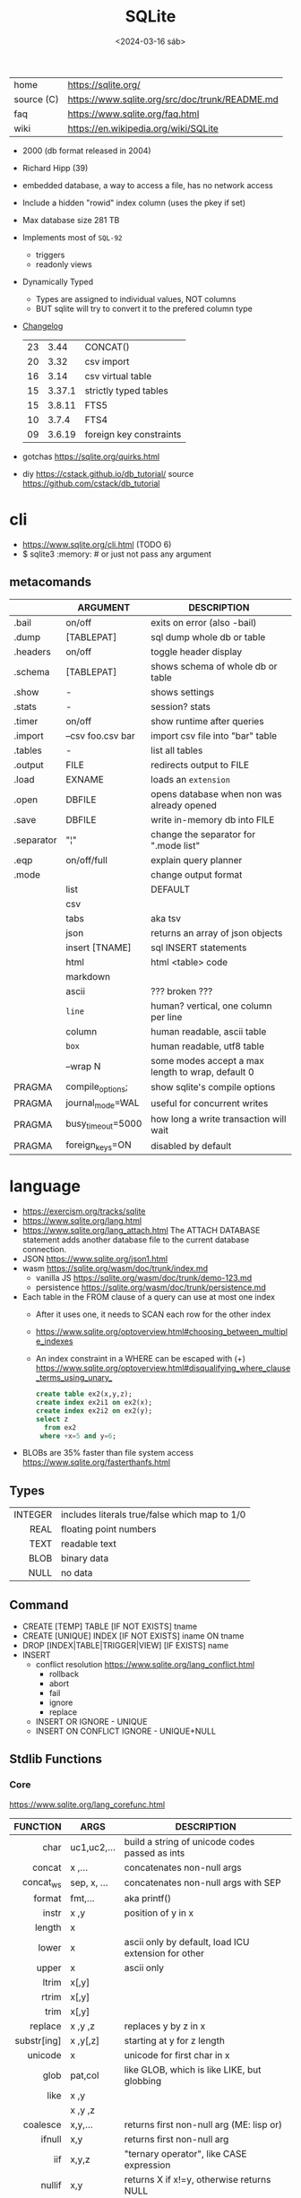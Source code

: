 #+TITLE: SQLite
#+DATE: <2024-03-16 sáb>

#+ATTR_HTML: :width 400
[[./sqlite.png]]

|------------+------------------------------------------------|
| home       | https://sqlite.org/                            |
| source (C) | https://www.sqlite.org/src/doc/trunk/README.md |
| faq        | https://www.sqlite.org/faq.html                |
| wiki       | https://en.wikipedia.org/wiki/SQLite           |
|------------+------------------------------------------------|

- 2000 (db format released in 2004)
- Richard Hipp (39)
- embedded database, a way to access a file, has no network access
- Include a hidden "rowid" index column (uses the pkey if set)
- Max database size 281 TB
- Implements most of ~SQL-92~
  - triggers
  - readonly views
- Dynamically Typed
  - Types are assigned to individual values, NOT columns
  - BUT sqlite will try to convert it to the prefered column type

- [[https://www.sqlite.org/changes.html][Changelog]]
  |----+--------+-------------------------|
  |    | <l>    |                         |
  | 23 | 3.44   | CONCAT()                |
  | 20 | 3.32   | csv import              |
  | 16 | 3.14   | csv virtual table       |
  | 15 | 3.37.1 | strictly typed tables   |
  | 15 | 3.8.11 | FTS5                    |
  | 10 | 3.7.4  | FTS4                    |
  | 09 | 3.6.19 | foreign key constraints |
  |----+--------+-------------------------|

- gotchas https://sqlite.org/quirks.html
- diy https://cstack.github.io/db_tutorial/
  source https://github.com/cstack/db_tutorial

* cli

- https://www.sqlite.org/cli.html (TODO 6)
- $ sqlite3 :memory: # or just not pass any argument

** metacomands
|------------+-------------------+---------------------------------------------------|
|            | ARGUMENT          | DESCRIPTION                                       |
|------------+-------------------+---------------------------------------------------|
| .bail      | on/off            | exits on error (also -bail)                       |
| .dump      | [TABLEPAT]        | sql dump whole db or table                        |
| .headers   | on/off            | toggle header display                             |
| .schema    | [TABLEPAT]        | shows schema of whole db or table                 |
| .show      | -                 | shows settings                                    |
| .stats     | -                 | session? stats                                    |
| .timer     | on/off            | show runtime after queries                        |
| .import    | --csv foo.csv bar | import csv file into "bar" table                  |
| .tables    | -                 | list all tables                                   |
| .output    | FILE              | redirects output to FILE                          |
| .load      | EXNAME            | loads an ~extension~                              |
| .open      | DBFILE            | opens database when non was already opened        |
| .save      | DBFILE            | write in-memory db into FILE                      |
| .separator | "¦"               | change the separator for ".mode list"             |
| .eqp       | on/off/full       | explain query planner                             |
|------------+-------------------+---------------------------------------------------|
| .mode      |                   | change output format                              |
|            | list              | DEFAULT                                           |
|            | csv               |                                                   |
|            | tabs              | aka tsv                                           |
|            | json              | returns an array of json objects                  |
|            | insert [TNAME]    | sql INSERT statements                             |
|            | html              | html <table> code                                 |
|            | markdown          |                                                   |
|            | ascii             | ??? broken ???                                    |
|            | =line=            | human? vertical, one column per line              |
|            | column            | human readable, ascii table                       |
|            | =box=             | human readable, utf8 table                        |
|            | --wrap N          | some modes accept a max length to wrap, default 0 |
|------------+-------------------+---------------------------------------------------|
| PRAGMA     | compile_options;  | show sqlite's compile options                     |
| PRAGMA     | journal_mode=WAL  | useful for concurrent writes                      |
| PRAGMA     | busy_timeout=5000 | how long a write transaction will wait            |
| PRAGMA     | foreign_keys=ON   | disabled by default                               |
|------------+-------------------+---------------------------------------------------|
* language

- https://exercism.org/tracks/sqlite
- https://www.sqlite.org/lang.html
- https://www.sqlite.org/lang_attach.html
  The ATTACH DATABASE statement adds another database file to the current database connection.
- JSON https://www.sqlite.org/json1.html
- wasm https://sqlite.org/wasm/doc/trunk/index.md
  - vanilla JS https://sqlite.org/wasm/doc/trunk/demo-123.md
  - persistence https://sqlite.org/wasm/doc/trunk/persistence.md

- Each table in the FROM clause of a query can use at most one index
  - After it uses one, it needs to SCAN each row for the other index
  - https://www.sqlite.org/optoverview.html#choosing_between_multiple_indexes
  - An index constraint in a WHERE can be escaped with (+)
    https://www.sqlite.org/optoverview.html#disqualifying_where_clause_terms_using_unary_
    #+begin_src sql
      create table ex2(x,y,z);
      create index ex2i1 on ex2(x);
      create index ex2i2 on ex2(y);
      select z
        from ex2
       where +x=5 and y=6;
    #+end_src

- BLOBs are 35% faster than file system access
  https://www.sqlite.org/fasterthanfs.html

** Types
|---------+-----------------------------------------------|
|     <r> |                                               |
| INTEGER | includes literals true/false which map to 1/0 |
|    REAL | floating point numbers                        |
|    TEXT | readable text                                 |
|    BLOB | binary data                                   |
|    NULL | no data                                       |
|---------+-----------------------------------------------|
** Command

- CREATE [TEMP]   TABLE                     [IF NOT EXISTS] tname
- CREATE [UNIQUE] INDEX                     [IF NOT EXISTS] iname ON tname
- DROP           [INDEX|TABLE|TRIGGER|VIEW] [IF     EXISTS]  name
- INSERT
  - conflict resolution https://www.sqlite.org/lang_conflict.html
    - rollback
    - abort
    - fail
    - ignore
    - replace
  - INSERT OR IGNORE           - UNIQUE
  - INSERT ON CONFLICT IGNORE  - UNIQUE+NULL

** Stdlib Functions
*** Core
https://www.sqlite.org/lang_corefunc.html
|-------------+-------------+-----------------------------------------------------|
|         <r> |             |                                                     |
|    FUNCTION | ARGS        | DESCRIPTION                                         |
|-------------+-------------+-----------------------------------------------------|
|        char | uc1,uc2,... | build a string of unicode codes passed as ints      |
|      concat | x  ,...     | concatenates non-null args                          |
|   concat_ws | sep, x, ... | concatenates non-null args with SEP                 |
|      format | fmt,...     | aka printf()                                        |
|       instr | x  ,y       | position of y in x                                  |
|      length | x           |                                                     |
|       lower | x           | ascii only by default, load ICU extension for other |
|       upper | x           | ascii only                                          |
|       ltrim | x[,y]       |                                                     |
|       rtrim | x[,y]       |                                                     |
|        trim | x[,y]       |                                                     |
|     replace | x ,y ,z     | replaces y by z in x                                |
| substr[ing] | x ,y[,z]    | starting at y for z length                          |
|     unicode | x           | unicode for first char in x                         |
|-------------+-------------+-----------------------------------------------------|
|        glob | pat,col     | like GLOB, which is like LIKE, but globbing         |
|        like | x  ,y       |                                                     |
|             | x  ,y  ,z   |                                                     |
|-------------+-------------+-----------------------------------------------------|
|    coalesce | x,y,...     | returns first non-null arg (ME: lisp or)            |
|      ifnull | x,y         | returns first non-null arg                          |
|         iif | x,y,z       | "ternary operator", like CASE expression            |
|      nullif | x,y         | returns X if x!=y, otherwise returns NULL           |
|-------------+-------------+-----------------------------------------------------|
*** Math
- https://www.sqlite.org/lang_mathfunc.html
- [a][cos|sin|tan][h],log[2|10]
|-----------+-------------+--------------------------------------------------|
|       <r> |             |                                                  |
|           | ARGS        | DESCRIPTION                                      |
|-----------+-------------+--------------------------------------------------|
|       abs | n           | returns the absolute value,                      |
|       max | x  ,y  ,... |                                                  |
|       min | x  ,y  ,... |                                                  |
|    random | -           | pseudo-random integer                            |
|      sign | x           | return -1,0 or +1 for negative, zero or positive |
|       exp | x           | e^x                                              |
|        ln | x           | natural logarithm                                |
|       mod | x,y         | remainder of x/y                                 |
|        pi | -           |                                                  |
|   pow[er] | x,y         | x^y                                              |
|      sqrt | x           |                                                  |
|-----------+-------------+--------------------------------------------------|
|   degrees | x           | radians -> degrees                               |
|   radians | x           | degrees -> radians                               |
|-----------+-------------+--------------------------------------------------|
|     round | x [,y]      | round float by y digits, default y=0             |
| ceil[ing] | x           | rounding                                         |
|     floor | x           | rounding down                                    |
|     trunc | x           | rounding                                         |
|-----------+-------------+--------------------------------------------------|
*** Date and Time
https://www.sqlite.org/lang_datefunc.html
- all functions can take no arguments to return the current time in FN format
- all functions can take an optional ~modifier~
  - which can be used to modify the value red by adding/sub "2 days" in human language
  - or to affect how the value is interpreted, "unixepoch"
|-----------+--------------------------------|
|           | returns..                      |
|-----------+--------------------------------|
| date      | %Y-%m-%d                       |
| time      | %H:%M:%S                       |
| datetime  | %Y-%m-%d %H:%M:%S              |
| julianday | 2460396.3689133                |
| unixepoch | %s, fn added on 3.38 (2022-02) |
|-----------+--------------------------------|
| srtftime  |                                |
| timediff  | fn added on 3.43 (2023-08)     |
|-----------+--------------------------------|
*** BLOB
|          <r> |       |                 |
|--------------+-------+-----------------|
|          hex | x     | blob -> string  |
|        unhex | x[,y] | ?    -> blob    |
|        instr | x,y   |                 |
|       length | x     | length in bytes |
| octet_length | x     |                 |
|   randomblob | n     | n-byte blob     |
|  substr[ing] | x,y   |                 |
|     zeroblob | n     | n-bytes of 0x00 |
|--------------+-------+-----------------|
*** Aggregate
https://www.sqlite.org/lang_aggfunc.html
|--------------+---------+-------------------------------------------------------|
|          <r> |         |                                                       |
|              | args    | description                                           |
|--------------+---------+-------------------------------------------------------|
|          avg | x       | interprets string/blob values as zero, floating point |
|        count | x       | number of times that x is not-null                    |
|              | *       | total number of rows in a group                       |
|          max | x       | -                                                     |
|          min | x       | -                                                     |
|          sum | x       | -                                                     |
|  decimal_sum | x       | same as sum(), for floats sum, avoids imprecisions    |
|        total | x       | same as sum(), but returns 0.0 if all values are null |
|--------------+---------+-------------------------------------------------------|
| group_concat | x[,sep] | "," is used if sep(arator) is ommited                 |
|   string_agg | x ,sep  | alias of group_concat(x,sep)                          |
|--------------+---------+-------------------------------------------------------|
** Foreign Keys
https://www.sqlite.org/foreignkeys.html

#+begin_src sql
  create table artist( -- parent table
    artistid   integer primary key, -- parent key
    artistname text
  );
  create table track( -- child table
    trackid     integer,
    trackname   text,
    trackartist integer, -- add NOT NULL? -- child key
    foreign key(trackartist) references artist(artistid)
  );
  create index trackindex ON track(trackartist); -- !!! not created automatically
#+end_src

- Disabled by default
- Enabled on each db =connection=
  #+begin_src sql
  > PRAGMA foreign_keys = ON; -- ON=1 OFF=0
  #+end_src
- Used to enforce "exists" relationships between tables
- If foreign key is NULL, then no corresponding parent entry is required

** FTS - Full Text Search
https://www.sqlite.org/fts5.html

#+begin_src sql
  create virtual table mytablename using fts5(
    linkid UNINDEXED, -- not added to the FTS index
    header, -- mostly ignores "column options", everything after the table name, but warns if type doesn't match
    title,
    columnsize=0 -- ?
  );
#+end_src

- has an implicit ~rowid~ field (you can reference it, insert into it)
  - can be changed in vacuum
- functions
  - highlight(table,colidx,leftstr,rightstr) - returns a copy of the text, matchs wrapped by leftstr and rightstr
  - bm25(table) - returns the accuracy of the current match (lower is better match)
    "ORDER BY bm25(table)"
  - snippet() - like highlight() but returns smaller part of the column text

- 21 https://abdus.dev/posts/quick-full-text-search-using-sqlite/
- 23 https://darksi.de/13.sqlite-fts5-structure/
- 24 https://www.bytefish.de/blog/experimenting_with_sqlite_fts5.html

#+begin_src sql
  select * from tb1
  where col1 match ? AND col2 match ?;
#+end_src

* extensions

- column oriented https://github.com/dgllghr/stanchion
- common extensions https://github.com/nalgeon/sqlean/
  - crypto, fileio, ipaddr, math, regexp, stats, unicode, uuid
  - text: string functions
  - define: user defined functions
  - fuzzy: string matching and phonetics
  - vsv: csv files as virtual tables
- vector search https://github.com/asg017/sqlite-vss
- compression https://github.com/mlin/sqlite_zstd_vfs
- compression
  https://phiresky.github.io/blog/2022/sqlite-zstd/
  https://github.com/phiresky/sqlite-zstd

* tools

- fork https://github.com/tursodatabase/libsql
  - (edge db) https://turso.tech/
  - (edge db) https://www.scylladb.com/
  - https://github.com/osquery/osquery
    - https://news.ycombinator.com/item?id=39501281
      osquery is a cool project, with a lot of outstanding issues. It
      has a great deal of technical debt, including performance and
      security debts that don't receive adequate attention. It also
      has a huge user community around it, but only a handful of
      active recurring contributors and companies actually funding
      development on it (and, even then, the bulk of the development
      is feature work rather than debt burndown).

- ceph vfs https://docs.ceph.com/en/latest/rados/api/libcephsqlite/
  - this is not: a distributed SQL engine. [...]
    SQLite on RADOS is meant to be accessed by a single SQLite client
    database connection at a given time.

- gui https://sqlitebrowser.org/

- tool wrapper around
  https://sqlsync.dev/
  https://sqlsync.dev/posts/stop-building-databases/
- sqlite wasm https://github.com/rhashimoto/wa-sqlite
  - officially not on npm https://github.com/rhashimoto/wa-sqlite/issues/12
- https://sqlite-utils.datasette.io/en/stable/cli.html
- https://litestream.io/
  - source https://github.com/benbjohnson/litestream
  - example
    - article https://mtlynch.io/litestream/
    - source https://github.com/mtlynch/logpaste

- liteFS
  - 22 https://fly.io/blog/introducing-litefs/
  - https://fly.io/docs/litefs/

* bindings
- go https://github.com/mattn/go-sqlite3
- go (pure) https://pkg.go.dev/modernc.org/sqlite
- go https://github.com/crawshaw/sqlite
  - low-level cgo wrapper
  - features not supported by go-sqlite (at least at the time)
    1) streaming blobs
    2) session extension
    3) shared cache
* exercism

- subselects or WITH RECURSIVE, do =not= well with UPDATE
- iif() is a sweet ternary operator (sadly not available on postgresql)
- there is a BOOL (true/false) but internally is converted to 1/0
- there is mod(), but % is still an option
- you have = and == for equality
  and have != and <> for inequality
- you can do 2 UPDATE passes
  - 1st pass to load intermediate results
  - 2nd pass to cleanup
